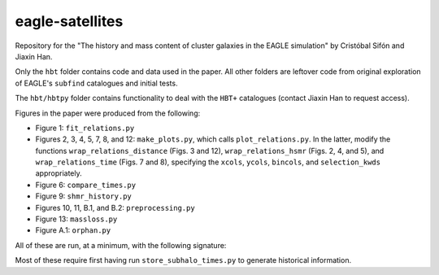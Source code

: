 eagle-satellites
================

Repository for the "The history and mass content of cluster galaxies in the EAGLE simulation" by Cristóbal Sifón and Jiaxin Han.

Only the ``hbt`` folder contains code and data used in the paper. All other folders are leftover code from original exploration of EAGLE's ``subfind`` catalogues and initial tests.

The ``hbt/hbtpy`` folder contains functionality to deal with the ``HBT+`` catalogues (contact Jiaxin Han to request access).

Figures in the paper were produced from the following:

* Figure 1: ``fit_relations.py``
* Figures 2, 3, 4, 5, 7, 8, and 12: ``make_plots.py``, which calls ``plot_relations.py``. In the latter, modify the functions ``wrap_relations_distance`` (Figs. 3 and 12), ``wrap_relations_hsmr`` (Figs. 2, 4, and 5), and ``wrap_relations_time`` (Figs. 7 and 8), specifying the ``xcols``, ``ycols``, ``bincols``, and ``selection_kwds`` appropriately.
* Figure 6: ``compare_times.py``
* Figure 9: ``shmr_history.py``
* Figures 10, 11, B.1, and B.2: ``preprocessing.py``
* Figure 13: ``massloss.py``
* Figure A.1: ``orphan.py``

All of these are run, at a minimum, with the following signature:

.. code-block::

    

Most of these require first having run ``store_subhalo_times.py`` to generate historical information.